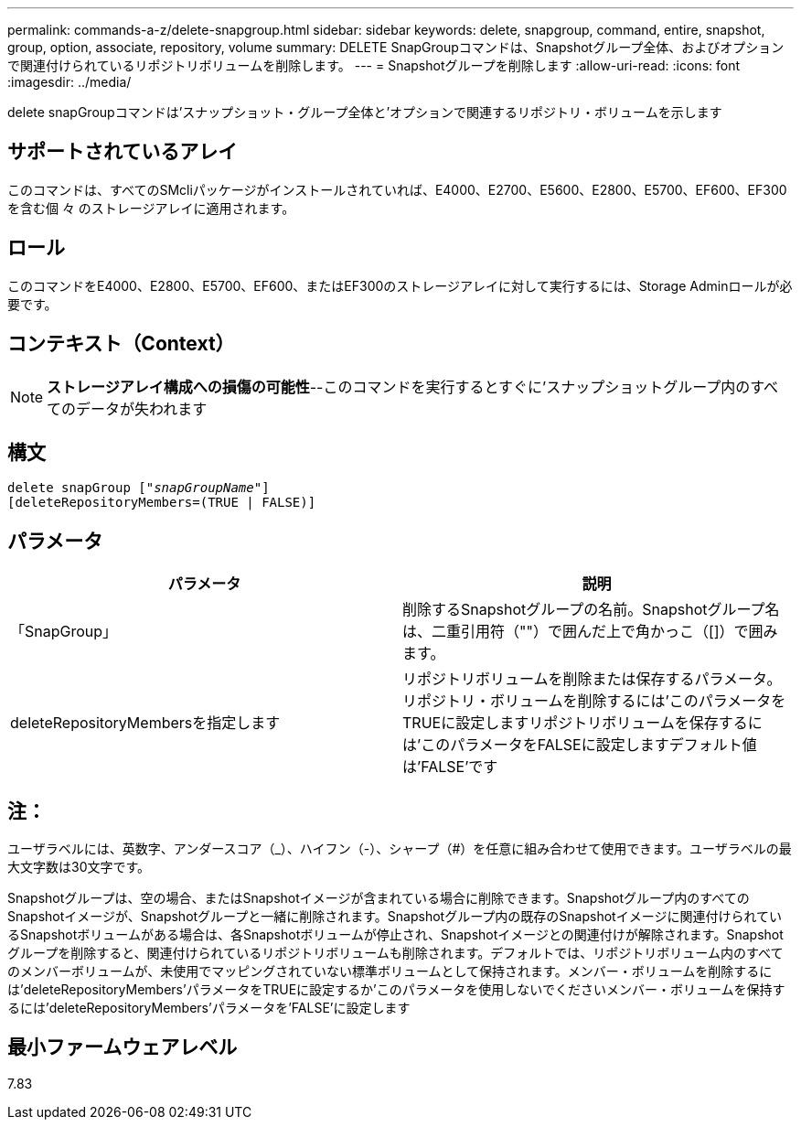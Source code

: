 ---
permalink: commands-a-z/delete-snapgroup.html 
sidebar: sidebar 
keywords: delete, snapgroup, command, entire, snapshot, group, option, associate, repository, volume 
summary: DELETE SnapGroupコマンドは、Snapshotグループ全体、およびオプションで関連付けられているリポジトリボリュームを削除します。 
---
= Snapshotグループを削除します
:allow-uri-read: 
:icons: font
:imagesdir: ../media/


[role="lead"]
delete snapGroupコマンドは'スナップショット・グループ全体と'オプションで関連するリポジトリ・ボリュームを示します



== サポートされているアレイ

このコマンドは、すべてのSMcliパッケージがインストールされていれば、E4000、E2700、E5600、E2800、E5700、EF600、EF300を含む個 々 のストレージアレイに適用されます。



== ロール

このコマンドをE4000、E2800、E5700、EF600、またはEF300のストレージアレイに対して実行するには、Storage Adminロールが必要です。



== コンテキスト（Context）

[NOTE]
====
*ストレージアレイ構成への損傷の可能性*--このコマンドを実行するとすぐに'スナップショットグループ内のすべてのデータが失われます

====


== 構文

[source, cli, subs="+macros"]
----
pass:quotes[delete snapGroup ["_snapGroupName_"]]
[deleteRepositoryMembers=(TRUE | FALSE)]
----


== パラメータ

[cols="2*"]
|===
| パラメータ | 説明 


 a| 
「SnapGroup」
 a| 
削除するSnapshotグループの名前。Snapshotグループ名は、二重引用符（""）で囲んだ上で角かっこ（[]）で囲みます。



 a| 
deleteRepositoryMembersを指定します
 a| 
リポジトリボリュームを削除または保存するパラメータ。リポジトリ・ボリュームを削除するには'このパラメータをTRUEに設定しますリポジトリボリュームを保存するには'このパラメータをFALSEに設定しますデフォルト値は'FALSE'です

|===


== 注：

ユーザラベルには、英数字、アンダースコア（_）、ハイフン（-）、シャープ（#）を任意に組み合わせて使用できます。ユーザラベルの最大文字数は30文字です。

Snapshotグループは、空の場合、またはSnapshotイメージが含まれている場合に削除できます。Snapshotグループ内のすべてのSnapshotイメージが、Snapshotグループと一緒に削除されます。Snapshotグループ内の既存のSnapshotイメージに関連付けられているSnapshotボリュームがある場合は、各Snapshotボリュームが停止され、Snapshotイメージとの関連付けが解除されます。Snapshotグループを削除すると、関連付けられているリポジトリボリュームも削除されます。デフォルトでは、リポジトリボリューム内のすべてのメンバーボリュームが、未使用でマッピングされていない標準ボリュームとして保持されます。メンバー・ボリュームを削除するには'deleteRepositoryMembers'パラメータをTRUEに設定するか'このパラメータを使用しないでくださいメンバー・ボリュームを保持するには'deleteRepositoryMembers'パラメータを'FALSE'に設定します



== 最小ファームウェアレベル

7.83

